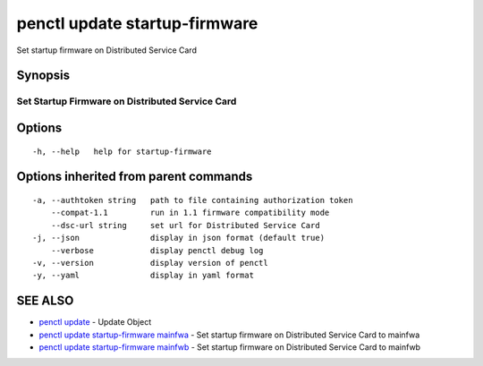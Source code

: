 .. _penctl_update_startup-firmware:

penctl update startup-firmware
------------------------------

Set startup firmware on Distributed Service Card

Synopsis
~~~~~~~~



--------------------------------
 Set Startup Firmware on Distributed Service Card
--------------------------------


Options
~~~~~~~

::

  -h, --help   help for startup-firmware

Options inherited from parent commands
~~~~~~~~~~~~~~~~~~~~~~~~~~~~~~~~~~~~~~

::

  -a, --authtoken string   path to file containing authorization token
      --compat-1.1         run in 1.1 firmware compatibility mode
      --dsc-url string     set url for Distributed Service Card
  -j, --json               display in json format (default true)
      --verbose            display penctl debug log
  -v, --version            display version of penctl
  -y, --yaml               display in yaml format

SEE ALSO
~~~~~~~~

* `penctl update <penctl_update.rst>`_ 	 - Update Object
* `penctl update startup-firmware mainfwa <penctl_update_startup-firmware_mainfwa.rst>`_ 	 - Set startup firmware on Distributed Service Card to mainfwa
* `penctl update startup-firmware mainfwb <penctl_update_startup-firmware_mainfwb.rst>`_ 	 - Set startup firmware on Distributed Service Card to mainfwb


